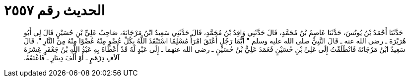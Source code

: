 
= الحديث رقم ٢٥٥٧

[quote.hadith]
حَدَّثَنَا أَحْمَدُ بْنُ يُونُسَ، حَدَّثَنَا عَاصِمُ بْنُ مُحَمَّدٍ، قَالَ حَدَّثَنِي وَاقِدُ بْنُ مُحَمَّدٍ، قَالَ حَدَّثَنِي سَعِيدٌ ابْنُ مَرْجَانَةَ، صَاحِبُ عَلِيِّ بْنِ حُسَيْنٍ قَالَ لِي أَبُو هُرَيْرَةَ ـ رضى الله عنه ـ قَالَ النَّبِيُّ صلى الله عليه وسلم ‏"‏ أَيُّمَا رَجُلٍ أَعْتَقَ امْرَأً مُسْلِمًا اسْتَنْقَذَ اللَّهُ بِكُلِّ عُضْوٍ مِنْهُ عُضْوًا مِنْهُ مِنَ النَّارِ ‏"‏‏.‏ قَالَ سَعِيدٌ ابْنُ مَرْجَانَةَ فَانْطَلَقْتُ إِلَى عَلِيِّ بْنِ حُسَيْنٍ فَعَمَدَ عَلِيُّ بْنُ حُسَيْنٍ ـ رضى الله عنهما ـ إِلَى عَبْدٍ لَهُ قَدْ أَعْطَاهُ بِهِ عَبْدُ اللَّهِ بْنُ جَعْفَرٍ عَشَرَةَ آلاَفِ دِرْهَمٍ ـ أَوْ أَلْفَ دِينَارٍ ـ فَأَعْتَقَهُ‏.‏